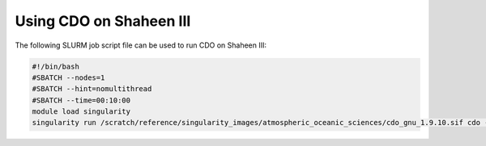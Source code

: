 .. sectionauthor:: Kadir Akbudak <kadir.akbudak@kaust.edu.sa>
.. meta::
    :description: Using CDO on Shaheen III
    :keywords: CDO

====================================
Using CDO on Shaheen III
====================================

The following SLURM job script file can be used to run CDO on Shaheen III:

.. code-block:: bash

    #!/bin/bash
    #SBATCH --nodes=1
    #SBATCH --hint=nomultithread
    #SBATCH --time=00:10:00
    module load singularity
    singularity run /scratch/reference/singularity_images/atmospheric_oceanic_sciences/cdo_gnu_1.9.10.sif cdo --version
